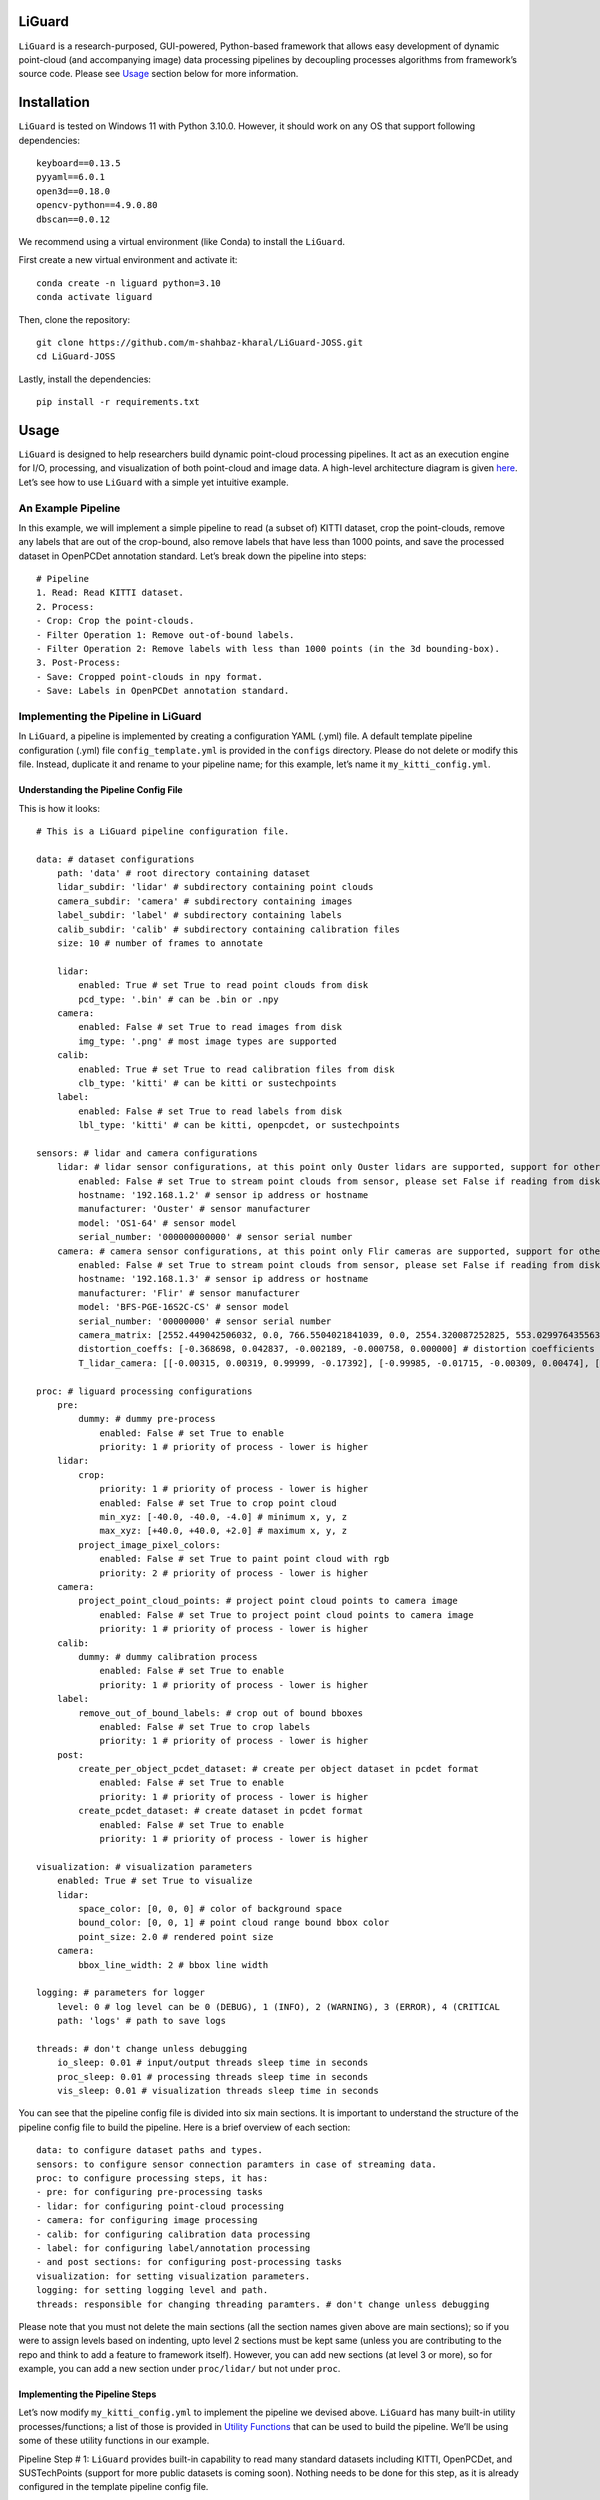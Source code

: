 LiGuard
=======

``LiGuard`` is a research-purposed, GUI-powered, Python-based framework
that allows easy development of dynamic point-cloud (and accompanying
image) data processing pipelines by decoupling processes algorithms from
framework’s source code. Please see `Usage <#usage>`__ section below for
more information.

Installation
============

``LiGuard`` is tested on Windows 11 with Python 3.10.0. However, it
should work on any OS that support following dependencies:

::

   keyboard==0.13.5
   pyyaml==6.0.1
   open3d==0.18.0
   opencv-python==4.9.0.80
   dbscan==0.0.12

We recommend using a virtual environment (like Conda) to install the
``LiGuard``.

First create a new virtual environment and activate it:

::

   conda create -n liguard python=3.10
   conda activate liguard

Then, clone the repository:

::

   git clone https://github.com/m-shahbaz-kharal/LiGuard-JOSS.git
   cd LiGuard-JOSS

Lastly, install the dependencies:

::

   pip install -r requirements.txt

Usage
=====


.. |image1| image:: ../../../docs/figs/configuration_gui.png
.. |image2| image:: ../../../docs/figs/logger_gui.png
.. |LiGuard in Action - Data Reading| image:: ../../../docs/figs/liguard_in_action_no_crop_applied.png
.. |LiGuard in Action - Cropping| image:: ../../../docs/figs/liguard_in_action_crop_applied.png
.. |LiGuard in Action - Cropping + Filtering Out Out-of-Bound Annotation| image:: ../../../docs/figs/liguard_in_action_crop_remove_of_bound_labels.png
.. |LiGuard in Action - Cropping + Filtering Out Annotations With < 1000 Points| image:: ../../../docs/figs/liguard_in_action_crop_remove_of_bound_labels_removed_less_than_1000_points.png

``LiGuard`` is designed to help researchers build dynamic point-cloud
processing pipelines. It act as an execution engine for I/O, processing,
and visualization of both point-cloud and image data. A high-level
architecture diagram is given `here <docs/extra/architecture.md>`__.
Let’s see how to use ``LiGuard`` with a simple yet intuitive example.

An Example Pipeline
-------------------

In this example, we will implement a simple pipeline to read (a subset
of) KITTI dataset, crop the point-clouds, remove any labels that are out
of the crop-bound, also remove labels that have less than 1000 points,
and save the processed dataset in OpenPCDet annotation standard. Let’s
break down the pipeline into steps:

::

   # Pipeline
   1. Read: Read KITTI dataset.
   2. Process:
   - Crop: Crop the point-clouds.
   - Filter Operation 1: Remove out-of-bound labels.
   - Filter Operation 2: Remove labels with less than 1000 points (in the 3d bounding-box).
   3. Post-Process:
   - Save: Cropped point-clouds in npy format.
   - Save: Labels in OpenPCDet annotation standard.

Implementing the Pipeline in LiGuard
------------------------------------

In ``LiGuard``, a pipeline is implemented by creating a configuration
YAML (.yml) file. A default template pipeline configuration (.yml) file
``config_template.yml`` is provided in the ``configs`` directory. Please
do not delete or modify this file. Instead, duplicate it and rename to
your pipeline name; for this example, let’s name it
``my_kitti_config.yml``.

Understanding the Pipeline Config File
~~~~~~~~~~~~~~~~~~~~~~~~~~~~~~~~~~~~~~

This is how it looks:

::

   # This is a LiGuard pipeline configuration file.

   data: # dataset configurations
       path: 'data' # root directory containing dataset
       lidar_subdir: 'lidar' # subdirectory containing point clouds
       camera_subdir: 'camera' # subdirectory containing images
       label_subdir: 'label' # subdirectory containing labels
       calib_subdir: 'calib' # subdirectory containing calibration files
       size: 10 # number of frames to annotate

       lidar:
           enabled: True # set True to read point clouds from disk
           pcd_type: '.bin' # can be .bin or .npy
       camera:
           enabled: False # set True to read images from disk
           img_type: '.png' # most image types are supported
       calib:
           enabled: True # set True to read calibration files from disk
           clb_type: 'kitti' # can be kitti or sustechpoints
       label:
           enabled: False # set True to read labels from disk
           lbl_type: 'kitti' # can be kitti, openpcdet, or sustechpoints

   sensors: # lidar and camera configurations
       lidar: # lidar sensor configurations, at this point only Ouster lidars are supported, support for other lidars is coming soon
           enabled: False # set True to stream point clouds from sensor, please set False if reading from disk
           hostname: '192.168.1.2' # sensor ip address or hostname
           manufacturer: 'Ouster' # sensor manufacturer
           model: 'OS1-64' # sensor model
           serial_number: '000000000000' # sensor serial number
       camera: # camera sensor configurations, at this point only Flir cameras are supported, support for other cameras is coming soon
           enabled: False # set True to stream point clouds from sensor, please set False if reading from disk
           hostname: '192.168.1.3' # sensor ip address or hostname
           manufacturer: 'Flir' # sensor manufacturer
           model: 'BFS-PGE-16S2C-CS' # sensor model
           serial_number: '00000000' # sensor serial number
           camera_matrix: [2552.449042506032, 0.0, 766.5504021841039, 0.0, 2554.320087252825, 553.0299764355634, 0.0, 0.0, 1.0] # camera matrix (K)
           distortion_coeffs: [-0.368698, 0.042837, -0.002189, -0.000758, 0.000000] # distortion coefficients (D)
           T_lidar_camera: [[-0.00315, 0.00319, 0.99999, -0.17392], [-0.99985, -0.01715, -0.00309, 0.00474], [0.01714, -0.99985, 0.00324, -0.05174], [0.00000, 0.00000, 0.00000, 1.00000]] # 4x4 transformation matrix from camera to lidar

   proc: # liguard processing configurations
       pre:
           dummy: # dummy pre-process
               enabled: False # set True to enable
               priority: 1 # priority of process - lower is higher
       lidar:
           crop:
               priority: 1 # priority of process - lower is higher
               enabled: False # set True to crop point cloud
               min_xyz: [-40.0, -40.0, -4.0] # minimum x, y, z
               max_xyz: [+40.0, +40.0, +2.0] # maximum x, y, z
           project_image_pixel_colors:
               enabled: False # set True to paint point cloud with rgb
               priority: 2 # priority of process - lower is higher
       camera:
           project_point_cloud_points: # project point cloud points to camera image
               enabled: False # set True to project point cloud points to camera image
               priority: 1 # priority of process - lower is higher
       calib:
           dummy: # dummy calibration process
               enabled: False # set True to enable
               priority: 1 # priority of process - lower is higher
       label:
           remove_out_of_bound_labels: # crop out of bound bboxes
               enabled: False # set True to crop labels
               priority: 1 # priority of process - lower is higher
       post:
           create_per_object_pcdet_dataset: # create per object dataset in pcdet format
               enabled: False # set True to enable
               priority: 1 # priority of process - lower is higher
           create_pcdet_dataset: # create dataset in pcdet format
               enabled: False # set True to enable
               priority: 1 # priority of process - lower is higher

   visualization: # visualization parameters
       enabled: True # set True to visualize
       lidar:
           space_color: [0, 0, 0] # color of background space
           bound_color: [0, 0, 1] # point cloud range bound bbox color
           point_size: 2.0 # rendered point size
       camera:
           bbox_line_width: 2 # bbox line width

   logging: # parameters for logger
       level: 0 # log level can be 0 (DEBUG), 1 (INFO), 2 (WARNING), 3 (ERROR), 4 (CRITICAL
       path: 'logs' # path to save logs
           
   threads: # don't change unless debugging
       io_sleep: 0.01 # input/output threads sleep time in seconds
       proc_sleep: 0.01 # processing threads sleep time in seconds
       vis_sleep: 0.01 # visualization threads sleep time in seconds

You can see that the pipeline config file is divided into six main
sections. It is important to understand the structure of the pipeline
config file to build the pipeline. Here is a brief overview of each
section:

::

   data: to configure dataset paths and types.
   sensors: to configure sensor connection paramters in case of streaming data.
   proc: to configure processing steps, it has:
   - pre: for configuring pre-processing tasks
   - lidar: for configuring point-cloud processing
   - camera: for configuring image processing
   - calib: for configuring calibration data processing
   - label: for configuring label/annotation processing
   - and post sections: for configuring post-processing tasks
   visualization: for setting visualization parameters.
   logging: for setting logging level and path.
   threads: responsible for changing threading paramters. # don't change unless debugging

Please note that you must not delete the main sections (all the section
names given above are main sections); so if you were to assign levels
based on indenting, upto level 2 sections must be kept same (unless you
are contributing to the repo and think to add a feature to framework
itself). However, you can add new sections (at level 3 or more), so for
example, you can add a new section under ``proc/lidar/`` but not under
``proc``.

Implementing the Pipeline Steps
~~~~~~~~~~~~~~~~~~~~~~~~~~~~~~~

Let’s now modify ``my_kitti_config.yml`` to implement the pipeline we
devised above. ``LiGuard`` has many built-in utility
processes/functions; a list of those is provided in `Utility
Functions <docs/extra/utility_functions.md>`__ that can be used to build
the pipeline. We’ll be using some of these utility functions in our
example.

Pipeline Step # 1: ``LiGuard`` provides built-in capability to read many
standard datasets including KITTI, OpenPCDet, and SUSTechPoints (support
for more public datasets is coming soon). Nothing needs to be done for
this step, as it is already configured in the template pipeline config
file.

Pipeline Step # 2: - Crop: a built-in utility process ``crop`` under
``algo/lidar.py`` can be used to crop the point-clouds. - Filter
Operation 1: a utility process ``remove_out_of_bound_labels`` under
``algo/label.py`` can be used.

Adding a New Process in the Pipeline
~~~~~~~~~~~~~~~~~~~~~~~~~~~~~~~~~~~~

However, as you can see in the pipeline config file, there is no
built-in utility processes for Filter Operation 2 in our pipeline. This
provides an opportunity to demonstrate how to add a novel process in the
pipeline. Please follow the steps below to add a new process in the
pipeline: - add following lines under ``proc/label/`` section in
``my_kitti_config.yml``:

::

   remove_less_point_labels: # remove labels with less than min_points points
       enabled: False # set True to remove labels
       priority: 2 # priority of process - lower is higher
       min_points: 1000 # minimum number of point-cloud points that must be inside the 3d bounding-box label to be consider a label valid otherwise it will be removed

Every process function in the pipeline config file must follow the
following standard format:

::

   # config.yml
   ...
   proc:
       category: # category can be pre, lidar, camera, calib, label, or post
           process_name: # must be at level 3
               enabled: boolean
               priority: integer
               # add more parameters as per your requirement
   ...

| It must have the following parameters:
| - ``enabled``: a boolean to enable/disable the process. -
  ``priority``: an integer to set the priority of the process in the
  category, for example, in the ``label`` category, the
  ``remove_out_of_bound_labels`` process has a priority of 1, so we set
  the ``remove_less_point_labels`` priority to 2; this means that the
  ``remove_out_of_bound_labels`` process will be executed before the
  ``remove_less_point_labels`` process.

You can also add more parameters as per your requirement. For example in
this case, we added ``min_points`` (to make this a tunable paramter in
the GUI later) to set the minimum number of points that must be inside
the 3d bounding-box label to be consider a label valid otherwise it will
be removed. - add the following function in ``algo/label.py``:

::

   def remove_less_point_labels(data_dict: dict, cfg_dict: dict):
       # Get logger object from data_dict
       if 'logger' in data_dict: logger:Logger = data_dict['logger']
       else: print('[CRITICAL ERROR]: No logger object in data_dict. It is abnormal behavior as logger object is created by default. Please check if some script is removing the logger key in data_dict.'); return

       # Check if required data is present in data_dict
       if "current_label_list" not in data_dict:
           logger.log('[algo->label.py->remove_less_point_labels]: current_label_list not found in data_dict', Logger.ERROR)
           return
       if 'current_point_cloud_numpy' not in data_dict:
           logger.log('[algo->label.py->remove_less_point_labels]: current_point_cloud_numpy not found in data_dict', Logger.ERROR)
           return

       # Get label list and point cloud
       lbl_list = data_dict['current_label_list']
       point_cloud = data_dict['current_point_cloud_numpy']
       
       output = []

       for lbl_dict in lbl_list:
           if 'lidar_bbox' not in lbl_dict: continue
           # Get bounding box center, extent, and euler angles
           bbox_center = lbl_dict['lidar_bbox']['lidar_xyz_center']
           bbox_extent = lbl_dict['lidar_bbox']['lidar_xyz_extent']
           bbox_euler_angles = lbl_dict['lidar_bbox']['lidar_xyz_euler_angles']
           R = o3d.geometry.OrientedBoundingBox.get_rotation_matrix_from_xyz(bbox_euler_angles)
           # Create an oriented bounding box
           try: rotated_bbox = o3d.geometry.OrientedBoundingBox(bbox_center, R, bbox_extent)
           except:
               logger.log(f'[algo->label.py->remove_less_point_labels]: failed to create an OrientedBoundingBox, skipping ...', Logger.WARNING)
               continue
           # Get the indices of points within the bounding box
           inside_points = rotated_bbox.get_point_indices_within_bounding_box(o3d.utility.Vector3dVector(point_cloud[:, 0:3]))
           # If the number of points within the bounding box is greater than the specified threshold, add the label to the output list
           if len(inside_points) >= cfg_dict['proc']['label']['remove_less_point_labels']['min_points']: output.append(lbl_dict)

       # Update the label list in data_dict
       data_dict['current_label_list'] = output

Remember that function name must match the name given in the pipeline
config file otherwise it will not be executed.

Let’s take a look into the function. The function
``remove_less_point_labels`` takes two arguments: ``data_dict`` and
``cfg_dict`` that are automatically passed to it by framework as it
called (if ``enabled``) in order of its ``priority``. This is a standard
that ``LiGuard`` follows, so to create any process for your pipeline
your function must have the following signature:

::

   # it must be written in algo/<category>.py file where <category> can be pre, lidar, camera, calib, label, or post
   your_function_name(data_dict: dict, cfg_dict: dict)):
       ... # your function logic

Understanding Parameter Passing in LiGuard
^^^^^^^^^^^^^^^^^^^^^^^^^^^^^^^^^^^^^^^^^^

Let’s talk a little bit more about the ``data_dict`` and ``cfg_dict`` as
these are automatically passed (by reference) to all processes in the
pipeline. The ``data_dict`` is a dictionary that, as the name suggests,
contains the data that is shared between different processes in the
pipeline. The ``data_dict`` contains the following keys: - ``logger``: a
logger object that can be used to log messages. -
``current_frame_index``: an integer representing the current frame
index. - ``maxium_frame_index``: an integer representing the maximum
frame index. and may contain follwoing keys depending on the pipeline. -
``current_point_cloud_numpy``: a numpy array containing the current
point cloud. - ``current_image_numpy``: a numpy array containing the
current image. - ``current_calib_data``: a dictionary containing the
current calibration data in KITTI calibration format, however this may
change based on unavailbility of all matrices. It may contain following
keys: - ``P2``: a 3x4 projection matrix. - ``R0_rect``: a 3x3
rectification matrix. - ``Tr_velo_to_cam``: a 4x4 transformation matrix
from lidar to camera. - ``current_label_list``: a list of dictionaries
containing the current labels. Each dictionary item in the list may
contain the following keys: - ``label_class``: a string representing the
label class. - ``lidar_bbox``: a dictionary containing the lidar
bounding box. It may contain the following keys: - ``lidar_xyz_center``:
a list containing the x, y, z center of the bounding box. -
``lidar_xyz_extent``: a list containing the x, y, z extent of the
bounding box. - ``lidar_xyz_euler_angles``: a list containing the x, y,
z euler angles of the bounding box. - ``camera_bbox``: a dictionary
containing the camera bounding box. It may contain the following keys: -
``camera_uv_center``: a list containing the u, v center of the bounding
box. - ``camera_uv_extent``: a list containing the u, v extent of the
bounding box. - ``camera_uv_euler_angles``: a list containing the u, v
euler angles of the bounding box.

Please note that the above mentioned keys are standard keys that are
used accross the framework. However, you can add more keys to the
``data_dict`` as per your requirement to be shared between different
components of the framework.

The ``cfg_dict`` mirros your pipeline config file, so you can access any
parameter from the pipeline config file using this dictionary. Each
level in the pipeline config file translates to a sub-dictionary in
``cfg_dict``.

Now let’s look into this function’s logic: - The function first checks
if the required data is present in the ``data_dict``. If not, it logs an
error message and returns. It is always a good practice to check if the
required data is present in the ``data_dict`` before using it. - The
function then gets the label list and the point cloud from the
``data_dict`` and for each label: - It creates an oriented bounding box
using the label’s center, extent, and euler angles, checks if the number
of points within the bounding box is greater than the specified
threshold, and if so, adds the label to the output list. - Finally, it
changes the ``current_label_list`` in the ``data_dict``, it is important
to create/update the data in the ``data_dict`` so that it can be shared
across different processes in the pipeline.

Pipeline Step # 3: ``LiGuard`` provides built-in capability to save the
processed lidar data in npy format and labels in OpenPCDet annotation
standard. It is already configured in the pipeline config file, so you
don’t need to do anything.

Running the Pipeline
~~~~~~~~~~~~~~~~~~~~

Now let’s run the pipeline, run the following command to start the
``LiGuard``:

::

   python main.py

This will start the ``LiGuard`` and you’ll see the following two
windows:

==================== ==========
Configuration Window Log Window
==================== ==========
|image1|             |image2|
==================== ==========

*On the left is the Configuration Window, it lets you open, save, and
apply configurations. On the right is the ``Log`` window, it shows the
logs that are generated during the pipeline execution by both the
built-in functions and the user-defined functions (if user-defined
functions are using the logger object).*

Opening the Pipeline Config File
~~~~~~~~~~~~~~~~~~~~~~~~~~~~~~~~

Please go ahead and click open, then select the ``my_kitti_config.yml``
file and click open. This will load the pipeline config file into the
``LiGuard``. You can change the configuration parameters, in this
example case, enable all the data reading processes ``lidar``,
``camera``, ``calib``, and ``label`` and disable all the processes under
``proc``, click apply to apply the changes. You’ll see the data being
read from the disk and displayed in the visualization window. |LiGuard
in Action - Data Reading| *LiGuard’s Layout: from left to right:
Configuration Window, Visualization Window, and Log Window.* #####
Navigation You can navigate through the frames using the ``left arrow``
and ``right arrow`` keys, or press the ``space bar`` to play the frames
in sequence.

Processing the Data
~~~~~~~~~~~~~~~~~~~

Please pause the frames by pressing the space bar again and then enable
the ’\ ``crop`` process under ``proc/lidar`` and click apply. You’ll see
the point-clouds being cropped. |LiGuard in Action - Cropping| *LiGuard
in Action - Cropping Point-Cloud(s)*

Similarly, enable the ``remove_out_of_bound_labels`` and see the
results. |LiGuard in Action - Cropping + Filtering Out Out-of-Bound
Annotation| *Liguard in Action - Cropping + Filtering Out Out-of-Bound
Annotation*

Moving on, please enable, ``remove_less_point_labels`` and see the
results. |LiGuard in Action - Cropping + Filtering Out Annotations With
< 1000 Points| *Liguard in Action - Cropping + Filtering Out Out
Out-of-Bound and Annotations With < 1000 Points*

Finally, if the pipeline is working as expected (check it by manually
navigating a few frames), you can save the pipeline config file by
clicking the ``save`` button. To process the entire dataset, you can
change the ``size`` parameter under the ``data`` section in the pipeline
config file to the number of frames you want to bulk process, disable
the ``visualization``, enable the ``create_pcdet_dataset`` under
``proc/post`` and click apply. Press the space bar to start the
processing. The ``Log`` window will show the progress of the processing.
The processed data is stored under in ``output`` directory under the
root directory of the dataset.

Verifying the Processed Data
~~~~~~~~~~~~~~~~~~~~~~~~~~~~

You can verify the processed data by creating a new pipeline config file
and loading the processed data. For our example, please duplicate the
``config_template.yml``, rename it, and start ``LiGuard``. In the
``data`` section of configuration set the path and sub-paths, make sure
you disable ``camera`` and ``calib`` reading process under ``data`` and
only enable ``lidar`` and ``label``. This is because the ``output``
directory created by ``create_pcdet_dataset`` only contains
``point_cloud`` and ``label`` sub-directories. Also, make sure to set
``lbl_type`` under ``data/label`` to ``openpcdet`` and ``pcd_type``
under ``data/lidar`` to ``.npy``, click apply. You can now visualize the
processed data.

Contributing
============

We welcome contributions to the ``LiGuard`` framework. Please follow the
guidelines below to contribute to the framework: - Fork the repository.
- Create a new branch for your feature or bug fix. - Make your changes.
- Write tests for your changes. - Run the tests. - Create a pull
request.

License
=======

MIT License Copyright (c) 2024 Muhammad Shahbaz - see the
`LICENSE <LICENSE>`__ file for details.

References
==========

-  `Open3D <http://www.open3d.org/>`__
-  `OpenCV <https://opencv.org/>`__
-  `KITTI <http://www.cvlibs.net/datasets/kitti/>`__
-  `OpenPCDet <https://github.com/open-mmlab/OpenPCDet>`__
-  `SUSTechPoints <https://github.com/naurril/SUSTechPOINTS>`__
